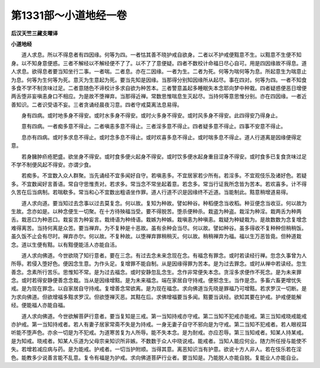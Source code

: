 第1331部～小道地经一卷
==========================

**后汉天竺三藏支曜译**

**小道地经**


　　道人求息。所以不得息者有四因缘。何等为四。一者怙其善不晓护戒自欲身。二者以不护戒便黠意不生。以黠意不生便不知身。以不知身意便惑。三者不解经以不解经便不了了。以不了了意便疑。四者不数校计命福日尽心自可。用是四因缘故不得息。道人求息。欲得息者要当知坐行二事。一者喘。二者息。亦在二因缘。一者为生。二者为死。何等为喘何等为息。所起意生为喘意止为息。何等为生何等为死。意灭为生意起为死。要当先知是因缘。当那得分别知因缘所从起尽。事在四对。何等为四。一者不知食多食不学不制贪味过足。二者意随色不谛校计多求自欲为种苦本。三者警意盖起多睡眠失本念耶向梦中种栽。四者疑惑便恶日增便两舌堕非妄嗔恚身口不相应。为是故不堕禅弃。当那得近禅。常数思惟喘息生灭起尽。当持何等意思惟分别。亦在四因缘。一者近善知识。二者识受语不妄。三者贪诵经晨夜习意。四者守戒莫离法息易得。

　　身有四病。或时地多身不得安。或时水多身不得安。或时火多身不得安。或时风多身不得安。此四得安乃得身止。

　　意有四病。一者痴多意不得止。二者嗔恚多意不得止。三者淫多意不得止。四者疑多意不得止。四事不安意不得止。

　　息亦有四病。或时多求息不得止。或时念多息不得止。或时欢喜多息不得止。或时喘多息不得止。道人行道离是因缘便得定意。

　　若身臃肿疥疮肥盛。欲坐身不得安。或时食多便火起身不得安。或时饮多便水起身重目涩身不得安。或时食多已复食贪味过足不学不制便风起不得安。亦谓少食。

　　若痴多。不宜数入众人群聚。当先诵经不宜多闻好自守。若嗔恚多。不宜居家若少所有。若淫多。不宜观伎乐及诸好色。若疑多。不宜数闻好言善语。常自守思惟责对。若求多。常当念不常坐起着意。若念多。常当行证我所念皆为苦本。若欢喜多。计不得久苦在后当病制。若喘欷多。常当和心不宜数出粗语坐作罪。道人行道不识是因缘终不近道。当能制此。黠意稍增道易得。

　　道人求向道。要当知过去念事以过去莫复念。何以故。复知为种故。譬如种谷。种稻便念当收稻。种豆便念当收豆。何以故为生故。念亦如是。以种念便生一切聚。在十方待殃福当受。要不得脱苦。堕杀便种杀。栽盗为种盗。栽淫为种淫。栽两舌为种两舌。栽恶口为种恶口。栽妄言为种妄言。栽绮语为种绮语。栽嫉为种嫉。栽嗔恚为种嗔恚。栽疑为种疑栽为。是故数数为念复增念难得离苦。当持何离是众苦。要当禅弃。为不复种是十恶故。虽有余种会当尽。何以故。譬如种谷。虽多得收不复种种但稍稍饭。虽久饭不止会有尽时。禅弃亦尔。何以故。不复种故。以堕禅弃罪稍稍灭。何以故。稍稍禅弃为福。福以生万恶皆竟。但种道栽念。道以生便有黠。以有黠便能活人亦能自活。

　　道人求向佛道。今世欲晓了知行意者。要在三念。有过去念未来念现在念。有福念有罪念。或时若读经行禅。忽念久事曾为人所辱。若侵入堕好色。便因念生意。为作头足。复增罪不能自制。从是因缘得罪为苦本。是为过去罪念。或时从禅中若读经。忽生善念。念素所行苦乐。思惟知不常。是为过去福念。或时安静忽乱念生。念作非常便失本念。贪淫多求便作不死念。是为未来罪念。或时若得安静便善念念栽。当从是因缘增黠。是为未来福念。端在家居自守持戒。便邪念生。当作是念。多畜六畜更增忧失戒。是为现在罪念。以自家居自守持戒。复增善念常欲离。是为现在福念。求向佛道当先晓是罪福乃可增黠。若求罗汉一切断。是为求向佛道。但欲增福多黠求罗汉。但欲堕禅灭恶。其黠在后。求佛增福要当多闻。黠要当讽经。欲知其要在护戒。护戒便能解经。便能福人亦能自福。

　　道人求向佛道。今世欲解菩萨行意者。要当复知是三戒。第一当知持戒亦守戒。第二当知不犯戒亦能戒。第三当知戒晓戒能戒亦护戒。第一当知持戒者。若人有妻子居家常斋不失是为持戒。一身无妻子自守不邪向是为守戒。第二当知不犯戒者。若人眼视耳听能不堕声色。亦余一切是为不犯戒。为道寒苦复为人所辱。能不失本念。是为耐戒。亦应忍辱。第三当知戒者。知某人持某戒。是为知戒。晓戒者。知某人乐道为父母宗亲知识所非嫉。不数数于众人中晓说戒。能戒者。当知人能应何业。随力所任授与能使不失。若增若减应病与药。是为能戒。护戒者。一切当护附顺。当得其意。离恶知识当有护意。欲说十方人非人。若在伎乐若在淫色。能教多少说善言能不乱意。复令有福是为护戒。求向佛道菩萨行业者。要当知是。乃能脱人亦能自脱。复能业人亦能自业。
